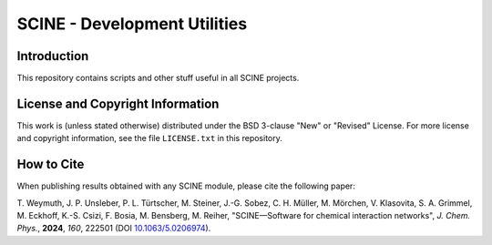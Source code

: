 SCINE - Development Utilities
=============================

Introduction
------------

This repository contains scripts and other stuff useful in all SCINE projects.

License and Copyright Information
---------------------------------

This work is (unless stated otherwise) distributed under the BSD 3-clause "New"
or "Revised" License. For more license and copyright information, see the file
``LICENSE.txt`` in this repository.

How to Cite
-----------

When publishing results obtained with any SCINE module, please cite the following paper:

T. Weymuth, J. P. Unsleber, P. L. Türtscher, M. Steiner, J.-G. Sobez, C. H. Müller, M. Mörchen,
V. Klasovita, S. A. Grimmel, M. Eckhoff, K.-S. Csizi, F. Bosia, M. Bensberg, M. Reiher,
"SCINE—Software for chemical interaction networks", *J. Chem. Phys.*, **2024**, *160*, 222501
(DOI `10.1063/5.0206974 <https://doi.org/10.1063/5.0206974>`_).
 
